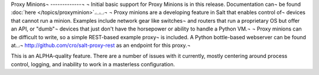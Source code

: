 Proxy Minions¬
-------------¬
¬
Initial basic support for Proxy Minions is in this release.  Documentation can¬
be found :doc:`here </topics/proxyminion>`.⌴⌴¬
¬
Proxy minions are a developing feature in Salt that enables control of¬
devices that cannot run a minion.  Examples include network gear like switches¬
and routers that run a proprietary OS but offer an API, or "dumb"¬
devices that just don't have the horsepower or ability to handle a Python VM.¬
¬
Proxy minions can be difficult to write, so a simple REST-based example proxy¬
is included.  A Python bottle-based webserver can be found at⌴¬
http://github.com/cro/salt-proxy-rest as an endpoint for this proxy.¬

This is an ALPHA-quality feature.  There are a number of issues with it
currently, mostly centering around process control, logging, and inability to
work in a masterless configuration.